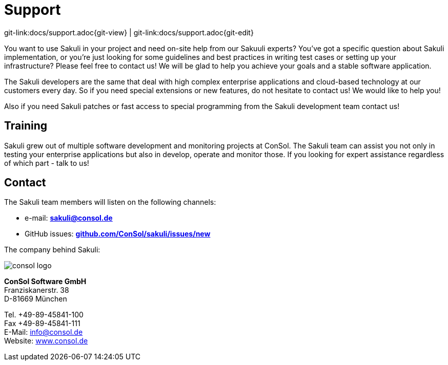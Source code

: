 
:imagesdir: images

[[support]]
= Support

[#git-edit-section]
:page-path: docs/support.adoc
git-link:{page-path}{git-view} | git-link:{page-path}{git-edit}

You want to use Sakuli in your project and need on-site help from our Sakuuli experts? You've got a specific
question about Sakuli implementation, or you're just looking for some guidelines and best practices in writing test cases or setting up your infrastructure? Please feel
free to contact us! We will be glad to help you achieve your goals and a stable software application.

The Sakuli developers are the same that deal with high complex enterprise applications and cloud-based technology at our customers every day. So if you need special extensions or new features, do not hesitate to contact us!
We would like to help you!

Also if you need Sakuli patches or fast access to special programming from the Sakuli development team contact us!

== Training

Sakuli grew out of multiple software development and monitoring projects at ConSol. The Sakuli team can assist you not only in testing your
enterprise applications but also in develop, operate and monitor those. If you looking for expert assistance regardless of
which part - talk to us!

== Contact

The Sakuli team members will listen on the following channels:

* e-mail: *mailto:sakuli@consol.de[sakuli@consol.de]*
* GitHub issues: *https://github.com/ConSol/sakuli/issues/new[github.com/ConSol/sakuli/issues/new]*


The company behind Sakuli:

:hardbreaks:

image:consol-logo.png[consol logo]

*ConSol Software GmbH*
Franziskanerstr. 38
D-81669 München

Tel. +49-89-45841-100
Fax +49-89-45841-111
E-Mail: info@consol.de
Website: http://www.consol.de[www.consol.de]

:!hardbreaks:
